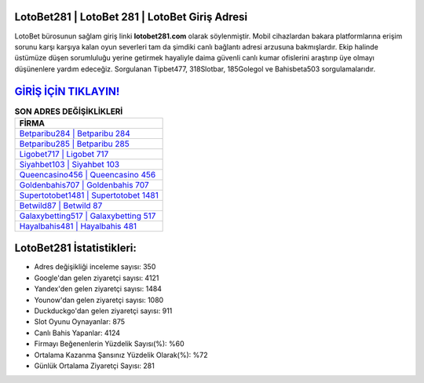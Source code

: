 ﻿LotoBet281 | LotoBet 281 | LotoBet Giriş Adresi
===================================

.. image:: images/lotobet-giris.jpg
   :width: 600
   
LotoBet bürosunun sağlam giriş linki **lotobet281.com** olarak söylenmiştir. Mobil cihazlardan bakara platformlarına erişim sorunu karşı karşıya kalan oyun severleri tam da şimdiki canlı bağlantı adresi arzusuna bakmışlardır. Ekip halinde üstümüze düşen sorumluluğu yerine getirmek hayaliyle daima güvenli canlı kumar ofislerini araştırıp üye olmayı düşünenlere yardım edeceğiz. Sorgulanan Tipbet477, 318Slotbar, 185Golegol ve Bahisbeta503 sorgulamalarıdır.

`GİRİŞ İÇİN TIKLAYIN! <https://uclck.me/gonow>`_
==============

.. list-table:: **SON ADRES DEĞİŞİKLİKLERİ**
   :widths: 100
   :header-rows: 1

   * - FİRMA
   * - `Betparibu284 | Betparibu 284 <betparibu284-betparibu-284-betparibu-giris-adresi.html>`_
   * - `Betparibu285 | Betparibu 285 <betparibu285-betparibu-285-betparibu-giris-adresi.html>`_
   * - `Ligobet717 | Ligobet 717 <ligobet717-ligobet-717-ligobet-giris-adresi.html>`_	 
   * - `Siyahbet103 | Siyahbet 103 <siyahbet103-siyahbet-103-siyahbet-giris-adresi.html>`_	 
   * - `Queencasino456 | Queencasino 456 <queencasino456-queencasino-456-queencasino-giris-adresi.html>`_ 
   * - `Goldenbahis707 | Goldenbahis 707 <goldenbahis707-goldenbahis-707-goldenbahis-giris-adresi.html>`_
   * - `Supertotobet1481 | Supertotobet 1481 <supertotobet1481-supertotobet-1481-supertotobet-giris-adresi.html>`_	 
   * - `Betwild87 | Betwild 87 <betwild87-betwild-87-betwild-giris-adresi.html>`_
   * - `Galaxybetting517 | Galaxybetting 517 <galaxybetting517-galaxybetting-517-galaxybetting-giris-adresi.html>`_
   * - `Hayalbahis481 | Hayalbahis 481 <hayalbahis481-hayalbahis-481-hayalbahis-giris-adresi.html>`_
	 
LotoBet281 İstatistikleri:
===================================	 
* Adres değişikliği inceleme sayısı: 350
* Google'dan gelen ziyaretçi sayısı: 4121
* Yandex'den gelen ziyaretçi sayısı: 1484
* Younow'dan gelen ziyaretçi sayısı: 1080
* Duckduckgo'dan gelen ziyaretçi sayısı: 911
* Slot Oyunu Oynayanlar: 875
* Canlı Bahis Yapanlar: 4124
* Firmayı Beğenenlerin Yüzdelik Sayısı(%): %60
* Ortalama Kazanma Şansınız Yüzdelik Olarak(%): %72
* Günlük Ortalama Ziyaretçi Sayısı: 281
